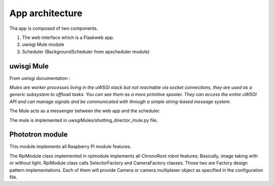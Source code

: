 App architecture
================


Tha app is composed of two components.

1. The web interface which is a Flaskweb app.
2. uwisgi Mule module
3. Scheduler (BackgroundScheduler from apscheduler module)

uwisgi Mule
-----------

From uwisgi documentation :

*Mules are worker processes living in the uWSGI stack but not reachable via
socket connections, they are used as a generic subsystem to offload tasks.
You can see them as a more primitive spooler. They can access the entire uWSGI
API and can manage signals and be communicated with through a simple
string-based message system.*

The Mule acts as a messenger between the web app and the scheduler.


The mule is implemented in uwsgiMules/shutting_director_mule.py file.

Phototron module
----------------

This module implements all Raspberry Pi module features.

The RpiModule class implemented in rpimodule implements all ChronoRoot robot
features; Basically, image taking with or without light. RpiModule class calls
SelectorFactory and CameraFactory classes. Those two are Factory design pattern
implementations. Each of them will provide Camera or camera multiplexer
object as specified in the configuration file.
